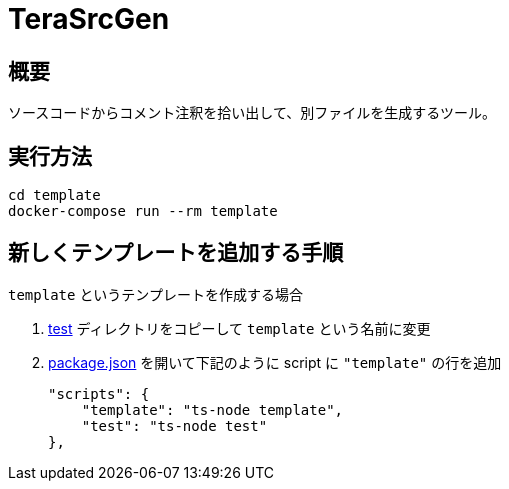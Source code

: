 = TeraSrcGen
:source-highlighter: highlightjs

== 概要

ソースコードからコメント注釈を拾い出して、別ファイルを生成するツール。


== 実行方法

 cd template
 docker-compose run --rm template


== 新しくテンプレートを追加する手順

`template` というテンプレートを作成する場合

. link:test[] ディレクトリをコピーして `template` という名前に変更
. link:package.json[] を開いて下記のように script に `"template"` の行を追加

    "scripts": {
        "template": "ts-node template",
        "test": "ts-node test"
    },

